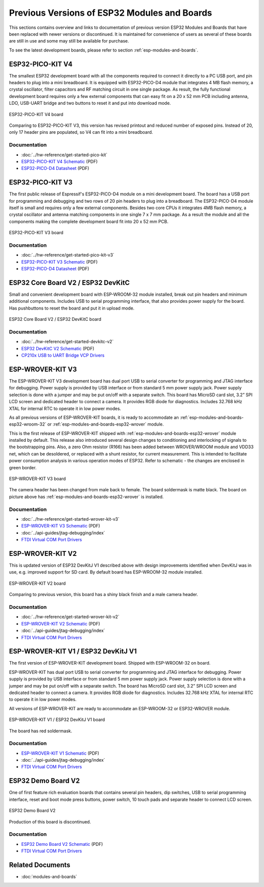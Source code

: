 .. _esp-modules-and-boards-previous:

*********************************************
Previous Versions of ESP32 Modules and Boards
*********************************************

This sections contains overview and links to documentation of previous version ESP32 Modules and Boards that have been replaced with newer versions or discontinued. It is maintained for convenience of users as several of these boards are still in use and some may still be available for purchase. 

To see the latest development boards, please refer to section :ref:`esp-modules-and-boards`.

.. _esp-modules-and-boards-esp32-pico-kit-v4:

ESP32-PICO-KIT V4
=================

The smallest ESP32 development board with all the components required to connect it directly to a PC USB port, and pin headers to plug into a mini breadboard. It is equipped with ESP32-PICO-D4 module that integrates 4 MB flash memory, a crystal oscillator, filter capacitors and RF matching circuit in one single package. As result, the fully functional development board requires only a few external components that can easy fit on a 20 x 52 mm PCB including antenna, LDO, USB-UART bridge and two buttons to reset it and put into download mode. 

.. figure:: https://dl.espressif.com/dl/schematics/pictures/esp32-pico-kit-v4.jpeg
    :align: center
    :alt: ESP32-PICO-KIT V4 board
    :width: 50%

    ESP32-PICO-KIT V4 board

Comparing to ESP32-PICO-KIT V3, this version has revised printout and reduced number of exposed pins. Instead of 20, only 17 header pins are populated, so V4 can fit into a mini breadboard.

Documentation
-------------

* :doc:`../hw-reference/get-started-pico-kit`
* `ESP32-PICO-KIT V4 Schematic <https://dl.espressif.com/dl/schematics/esp32-pico-kit-v4_schematic.pdf>`_ (PDF)
* `ESP32-PICO-D4 Datasheet <http://espressif.com/sites/default/files/documentation/esp32-pico-d4_datasheet_en.pdf>`_ (PDF)

.. _esp-modules-and-boards-esp32-pico-kit-v3:

ESP32-PICO-KIT V3
=================

The first public release of Espressif's ESP32-PICO-D4 module on a mini development board. The board has a USB port for programming and debugging and two rows of 20 pin headers to plug into a breadboard. The ESP32-PICO-D4 module itself is small and requires only a few external components. Besides two core CPUs it integrates 4MB flash memory, a crystal oscillator and antenna matching components in one single 7 x 7 mm package. As a result the module and all the components making the complete development board fit into 20 x 52 mm PCB. 

.. figure:: https://dl.espressif.com/dl/schematics/pictures/esp32-pico-kit-v3.jpeg
    :align: center
    :alt: ESP32-PICO-KIT V3 board
    :width: 50%

    ESP32-PICO-KIT V3 board

Documentation
-------------

* :doc:`../hw-reference/get-started-pico-kit-v3`
* `ESP32-PICO-KIT V3 Schematic <https://dl.espressif.com/dl/schematics/esp32-pico-kit-v3_schematic.pdf>`_ (PDF)
* `ESP32-PICO-D4 Datasheet <http://espressif.com/sites/default/files/documentation/esp32-pico-d4_datasheet_en.pdf>`_ (PDF)


.. _esp-modules-and-boards-esp32-devkitc-v2:

ESP32 Core Board V2 / ESP32 DevKitC
===================================

Small and convenient development board with ESP-WROOM-32 module installed, break out pin headers and minimum additional components. Includes USB to serial programming interface, that also provides power supply for the board. Has pushbuttons to reset the board and put it in upload mode. 

.. figure:: https://dl.espressif.com/dl/schematics/pictures/esp32-core-board-v2.png
    :align: center
    :alt: ESP32 Core Board V2 / ESP32 DevKitC board
    :width: 50%

    ESP32 Core Board V2 / ESP32 DevKitC board

Documentation
-------------

* :doc:`../hw-reference/get-started-devkitc-v2`
* `ESP32 DevKitC V2 Schematic <https://dl.espressif.com/dl/schematics/ESP32-Core-Board-V2_sch.pdf>`__ (PDF)
* `CP210x USB to UART Bridge VCP Drivers <https://www.silabs.com/products/development-tools/software/usb-to-uart-bridge-vcp-drivers>`_

.. _esp-modules-and-boards-esp-wrover-kit-v3:

ESP-WROVER-KIT V3
=================

The ESP-WROVER-KIT V3 development board has dual port USB to serial converter for programming and JTAG interface for debugging. Power supply is provided by USB interface or from standard 5 mm power supply jack. Power supply selection is done with a jumper and may be put on/off with a separate switch. This board has MicroSD card slot, 3.2” SPI LCD screen and dedicated header to connect a camera. It provides RGB diode for diagnostics. Includes 32.768 kHz XTAL for internal RTC to operate it in low power modes.

As all previous versions of ESP-WROVER-KIT boards, it is ready to accommodate an :ref:`esp-modules-and-boards-esp32-wroom-32` or :ref:`esp-modules-and-boards-esp32-wrover` module.

This is the first release of ESP-WROVER-KIT shipped with :ref:`esp-modules-and-boards-esp32-wrover` module installed by default. This release also introduced several design changes to conditioning and interlocking of signals to the bootstrapping pins. Also, a zero Ohm resistor (R166) has been added between WROVER/WROOM module and VDD33 net, which can be desoldered, or replaced with a shunt resistor, for current measurement. This is intended to facilitate power consumption analysis in various operation modes of ESP32. Refer to schematic - the changes are enclosed in green border. 

.. figure:: https://dl.espressif.com/dl/schematics/pictures/esp-wrover-kit-v3.jpg
   :align: center
   :alt: ESP-WROVER-KIT V3 board
   :width: 90%

   ESP-WROVER-KIT V3 board

The camera header has been changed from male back to female. The board soldermask is matte black. The board on picture above has :ref:`esp-modules-and-boards-esp32-wrover` is installed.

Documentation
-------------

* :doc:`../hw-reference/get-started-wrover-kit-v3`
* `ESP-WROVER-KIT V3 Schematic <https://dl.espressif.com/dl/schematics/ESP-WROVER-KIT_SCH-3.pdf>`__ (PDF)
* :doc:`../api-guides/jtag-debugging/index`
* `FTDI Virtual COM Port Drivers`_

.. _esp-modules-and-boards-esp-wrover-kit-v2:

ESP-WROVER-KIT V2
=================

This is updated version of ESP32 DevKitJ V1 described above with design improvements identified when DevKitJ was in use, e.g. improved support for SD card. By default board has ESP-WROOM-32 module installed.

.. figure:: https://dl.espressif.com/dl/schematics/pictures/esp-wrover-kit-v2.jpg
   :align: center
   :alt: ESP-WROVER-KIT V2 board
   :width: 90%

   ESP-WROVER-KIT V2 board

Comparing to previous version, this board has a shiny black finish and a male camera header.

Documentation
-------------

* :doc:`../hw-reference/get-started-wrover-kit-v2`
* `ESP-WROVER-KIT V2 Schematic <https://dl.espressif.com/dl/schematics/ESP-WROVER-KIT_SCH-2.pdf>`__ (PDF)
* :doc:`../api-guides/jtag-debugging/index`
* `FTDI Virtual COM Port Drivers`_

.. _esp-modules-and-boards-esp-wrover-kit-v1:

ESP-WROVER-KIT V1 / ESP32 DevKitJ V1
====================================

The first version of ESP-WROVER-KIT development board. Shipped with ESP-WROOM-32 on board.

ESP-WROVER-KIT has dual port USB to serial converter for programming and JTAG interface for debugging. Power supply is provided by USB interface or from standard 5 mm power supply jack. Power supply selection is done with a jumper and may be put on/off with a separate switch. The board has MicroSD card slot, 3.2” SPI LCD screen and dedicated header to connect a camera. It provides RGB diode for diagnostics. Includes 32.768 kHz XTAL for internal RTC to operate it in low power modes.

All versions of ESP-WROVER-KIT are ready to accommodate an ESP-WROOM-32 or ESP32-WROVER module.


.. figure:: https://dl.espressif.com/dl/schematics/pictures/esp32-devkitj-v1.jpg
    :align: center
    :alt: ESP-WROVER-KIT V1 / ESP32 DevKitJ V1 board
    :width: 90%

    ESP-WROVER-KIT V1 / ESP32 DevKitJ V1 board

The board has red soldermask.

Documentation
-------------

* `ESP-WROVER-KIT V1 Schematic <https://dl.espressif.com/dl/schematics/ESP32-DevKitJ-v1_sch.pdf>`__ (PDF)
* :doc:`../api-guides/jtag-debugging/index`
* `FTDI Virtual COM Port Drivers`_

.. _esp-modules-and-boards-esp32-demo-board:

ESP32 Demo Board V2
===================

One of first feature rich evaluation boards that contains several pin headers, dip switches, USB to serial programming interface, reset and boot mode press buttons, power switch, 10 touch pads and separate header to connect LCD screen.

.. figure:: https://dl.espressif.com/dl/schematics/pictures/esp32-demo-board-v2.jpg
    :align: center
    :alt: ESP32 Demo Board V2

    ESP32 Demo Board V2

Production of this board is discontinued.

Documentation
-------------

* `ESP32 Demo Board V2 Schematic <https://dl.espressif.com/dl/schematics/ESP32-Demo-Board-V2_sch.pdf>`__ (PDF)
* `FTDI Virtual COM Port Drivers`_


Related Documents
=================

* :doc:`modules-and-boards`


.. _FTDI Virtual COM Port Drivers: http://www.ftdichip.com/Drivers/VCP.htm
